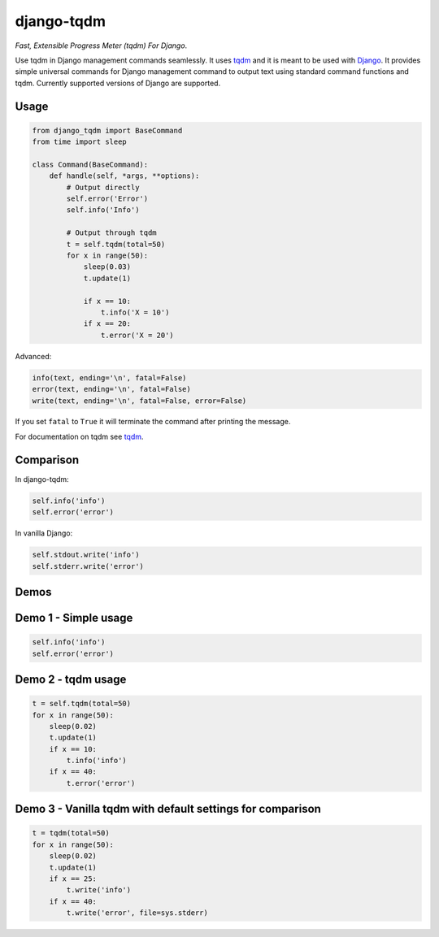 django-tqdm
==============

|PyPI-Status| |PyPI-Versions| |LICENSE| |Travis| |Codecov| |Requirements|

*Fast, Extensible Progress Meter (tqdm) For Django*.

Use tqdm in Django management commands seamlessly.
It uses tqdm_ and it is meant to be used with Django_.
It provides simple universal commands for Django management command to output text using standard command functions and tqdm.
Currently supported versions of Django are supported.

Usage
-----

.. code:: python

    from django_tqdm import BaseCommand
    from time import sleep

    class Command(BaseCommand):
        def handle(self, *args, **options):
            # Output directly
            self.error('Error')
            self.info('Info')

            # Output through tqdm
            t = self.tqdm(total=50)
            for x in range(50):
                sleep(0.03)
                t.update(1)

                if x == 10:
                    t.info('X = 10')
                if x == 20:
                    t.error('X = 20')

Advanced:

.. code:: python

    info(text, ending='\n', fatal=False)
    error(text, ending='\n', fatal=False)
    write(text, ending='\n', fatal=False, error=False)

If you set ``fatal`` to ``True`` it will terminate the command after printing the message.

For documentation on tqdm see tqdm_.

Comparison
------------

In django-tqdm:

.. code:: python

    self.info('info')
    self.error('error')

In vanilla Django:

.. code:: python

    self.stdout.write('info')
    self.stderr.write('error')


Demos
------------

Demo 1 - Simple usage
------------------------

.. code:: python

    self.info('info')
    self.error('error')

|Demo1|

Demo 2 - tqdm usage
-----------------------

.. code:: python

    t = self.tqdm(total=50)
    for x in range(50):
        sleep(0.02)
        t.update(1)
        if x == 10:
            t.info('info')
        if x == 40:
            t.error('error')

|Demo2|

Demo 3 - Vanilla tqdm with default settings for comparison
------------------------------------------------------------------

.. code:: python

    t = tqdm(total=50)
    for x in range(50):
        sleep(0.02)
        t.update(1)
        if x == 25:
            t.write('info')
        if x == 40:
            t.write('error', file=sys.stderr)

|Demo3|


.. |Demo1| image:: https://asciinema.org/a/117133.png
   :target: https://asciinema.org/a/117133

.. |Demo2| image:: https://asciinema.org/a/117136.png
   :target: https://asciinema.org/a/117136

.. |Demo3| image:: https://asciinema.org/a/117137.png
   :target: https://asciinema.org/a/117137

.. |PyPI-Status| image:: https://img.shields.io/pypi/v/django-tqdm.svg
   :target: https://pypi.python.org/pypi/django-tqdm

.. |PyPI-Versions| image:: https://img.shields.io/pypi/pyversions/django-tqdm.svg
   :target: https://pypi.python.org/pypi/django-tqdm

.. |LICENSE| image:: https://img.shields.io/pypi/l/django-tqdm.svg
   :target: https://raw.githubusercontent.com/desecho/django-tqdm/master/LICENSE

.. |Travis| image:: https://travis-ci.org/desecho/django-tqdm.svg?branch=master
    :target: https://travis-ci.org/desecho/django-tqdm

.. |Codecov| image:: https://codecov.io/gh/desecho/django-tqdm/branch/master/graph/badge.svg
    :target: https://codecov.io/gh/desecho/django-tqdm

.. |Requirements| image:: https://requires.io/github/desecho/django-tqdm/requirements.svg?branch=master
     :target: https://requires.io/github/desecho/django-tqdm/requirements/?branch=master
     :alt: Requirements Status

.. _tqdm: https://github.com/tqdm/tqdm
.. _Django: https://www.djangoproject.com
